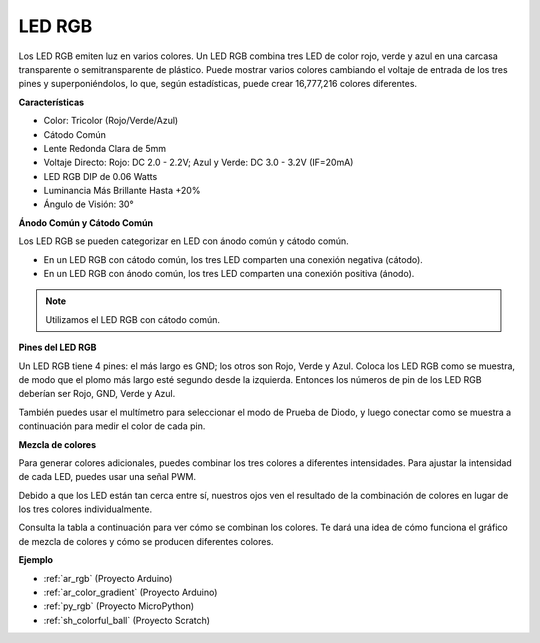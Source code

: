 .. _cpn_rgb:

LED RGB
=================

.. image:: img/rgb_led.png
    :width: 200
    :align: center

Los LED RGB emiten luz en varios colores. Un LED RGB combina tres LED de color rojo, verde y azul en una carcasa transparente o semitransparente de plástico. Puede mostrar varios colores cambiando el voltaje de entrada de los tres pines y superponiéndolos, lo que, según estadísticas, puede crear 16,777,216 colores diferentes.

**Características**

* Color: Tricolor (Rojo/Verde/Azul)
* Cátodo Común
* Lente Redonda Clara de 5mm
* Voltaje Directo: Rojo: DC 2.0 - 2.2V; Azul y Verde: DC 3.0 - 3.2V (IF=20mA)
* LED RGB DIP de 0.06 Watts
* Luminancia Más Brillante Hasta +20%
* Ángulo de Visión: 30°

**Ánodo Común y Cátodo Común**

Los LED RGB se pueden categorizar en LED con ánodo común y cátodo común.

* En un LED RGB con cátodo común, los tres LED comparten una conexión negativa (cátodo).
* En un LED RGB con ánodo común, los tres LED comparten una conexión positiva (ánodo).

.. image:: img/rgb_cc_ca.jpg

.. note::
    Utilizamos el LED RGB con cátodo común.

**Pines del LED RGB**

Un LED RGB tiene 4 pines: el más largo es GND; los otros son Rojo, Verde y Azul. Coloca los LED RGB como se muestra, de modo que el plomo más largo esté segundo desde la izquierda. Entonces los números de pin de los LED RGB deberían ser Rojo, GND, Verde y Azul.

.. image:: img/rgb_pin.jpg
    :width: 200

También puedes usar el multímetro para seleccionar el modo de Prueba de Diodo, y luego conectar como se muestra a continuación para medir el color de cada pin.

.. image:: img/rgb_test.png

**Mezcla de colores**

Para generar colores adicionales, puedes combinar los tres colores a diferentes intensidades. Para ajustar la intensidad de cada LED, puedes usar una señal PWM.

Debido a que los LED están tan cerca entre sí, nuestros ojos ven el resultado de la combinación de colores en lugar de los tres colores individualmente.

Consulta la tabla a continuación para ver cómo se combinan los colores. Te dará una idea de cómo funciona el gráfico de mezcla de colores y cómo se producen diferentes colores.

.. image:: img/rgb_mix.png



**Ejemplo**

* :ref:`ar_rgb` (Proyecto Arduino)
* :ref:`ar_color_gradient` (Proyecto Arduino)
* :ref:`py_rgb` (Proyecto MicroPython)
* :ref:`sh_colorful_ball` (Proyecto Scratch)


